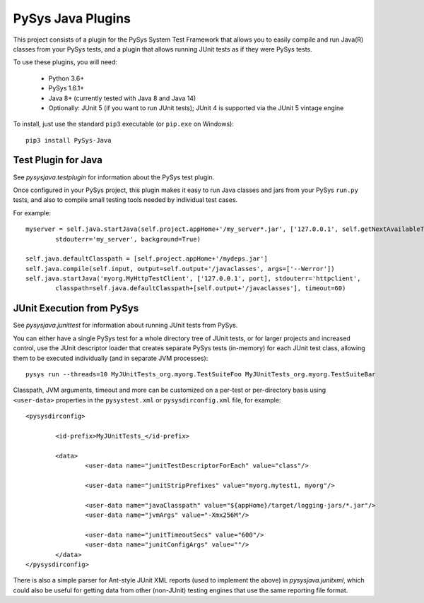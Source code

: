 PySys Java Plugins
==================

This project consists of a plugin for the PySys System Test Framework that allows you to easily compile and run Java(R) 
classes from your PySys tests, and a plugin that allows running JUnit tests as if they were PySys tests. 

To use these plugins, you will need:

	- Python 3.6+
	- PySys 1.6.1+
	- Java 8+ (currently tested with Java 8 and Java 14)
	- Optionally: JUnit 5 (if you want to run JUnit tests); JUnit 4 is supported via the JUnit 5 vintage engine

To install, just use the standard ``pip3`` executable (or ``pip.exe`` on Windows):: 

	pip3 install PySys-Java

Test Plugin for Java
--------------------
See `pysysjava.testplugin` for information about the PySys test plugin. 

Once configured in your PySys project, this plugin makes it easy to run Java classes and jars from your PySys 
``run.py`` tests, and also to compile small testing tools needed by individual test cases. 

For example::

	myserver = self.java.startJava(self.project.appHome+'/my_server*.jar', ['127.0.0.1', self.getNextAvailableTCPPort()], 
		stdouterr='my_server', background=True)

	self.java.defaultClasspath = [self.project.appHome+'/mydeps.jar']
	self.java.compile(self.input, output=self.output+'/javaclasses', args=['--Werror'])
	self.java.startJava('myorg.MyHttpTestClient', ['127.0.0.1', port], stdouterr='httpclient', 
		classpath=self.java.defaultClasspath+[self.output+'/javaclasses'], timeout=60)

JUnit Execution from PySys
--------------------------
See `pysysjava.junittest` for information about running JUnit tests from PySys. 

You can either have a single PySys test for a whole directory tree of JUnit tests, or for larger projects and 
increased control, use the JUnit descriptor loader that creates separate PySys tests (in-memory) for each JUnit test
class, allowing them to be executed individually (and in separate JVM processes)::

	pysys run --threads=10 MyJUnitTests_org.myorg.TestSuiteFoo MyJUnitTests_org.myorg.TestSuiteBar

Classpath, JVM arguments, timeout and more can be customized on a per-test or per-directory basis using ``<user-data>`` 
properties in the ``pysystest.xml`` or ``pysysdirconfig.xml`` file, for example::

	<pysysdirconfig>
		
		<id-prefix>MyJUnitTests_</id-prefix>

		<data>
			<user-data name="junitTestDescriptorForEach" value="class"/>

			<user-data name="junitStripPrefixes" value="myorg.mytest1, myorg"/>

			<user-data name="javaClasspath" value="${appHome}/target/logging-jars/*.jar"/>
			<user-data name="jvmArgs" value="-Xmx256M"/>

			<user-data name="junitTimeoutSecs" value="600"/>
			<user-data name="junitConfigArgs" value=""/>
		</data>
	</pysysdirconfig>

There is also a simple parser for Ant-style JUnit XML reports (used to implement the above) in `pysysjava.junitxml`, 
which could also be useful for getting data from other (non-JUnit) testing engines that use the same reporting file 
format. 
